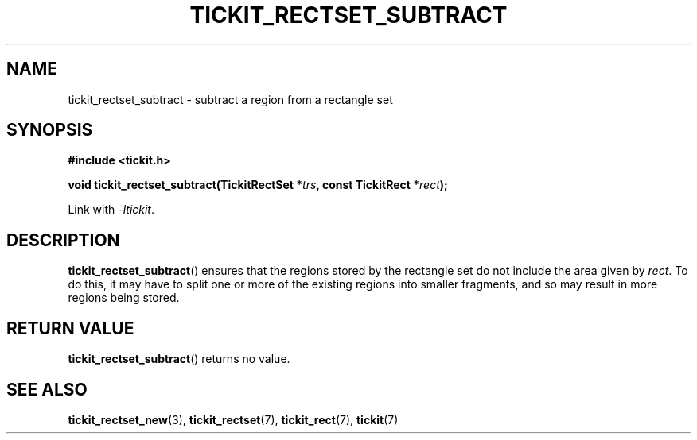 .TH TICKIT_RECTSET_SUBTRACT 3
.SH NAME
tickit_rectset_subtract \- subtract a region from a rectangle set
.SH SYNOPSIS
.nf
.B #include <tickit.h>
.sp
.BI "void tickit_rectset_subtract(TickitRectSet *" trs ", const TickitRect *" rect );
.fi
.sp
Link with \fI\-ltickit\fP.
.SH DESCRIPTION
\fBtickit_rectset_subtract\fP() ensures that the regions stored by the rectangle set do not include the area given by \fIrect\fP. To do this, it may have to split one or more of the existing regions into smaller fragments, and so may result in more regions being stored.
.SH "RETURN VALUE"
\fBtickit_rectset_subtract\fP() returns no value.
.SH "SEE ALSO"
.BR tickit_rectset_new (3),
.BR tickit_rectset (7),
.BR tickit_rect (7),
.BR tickit (7)
